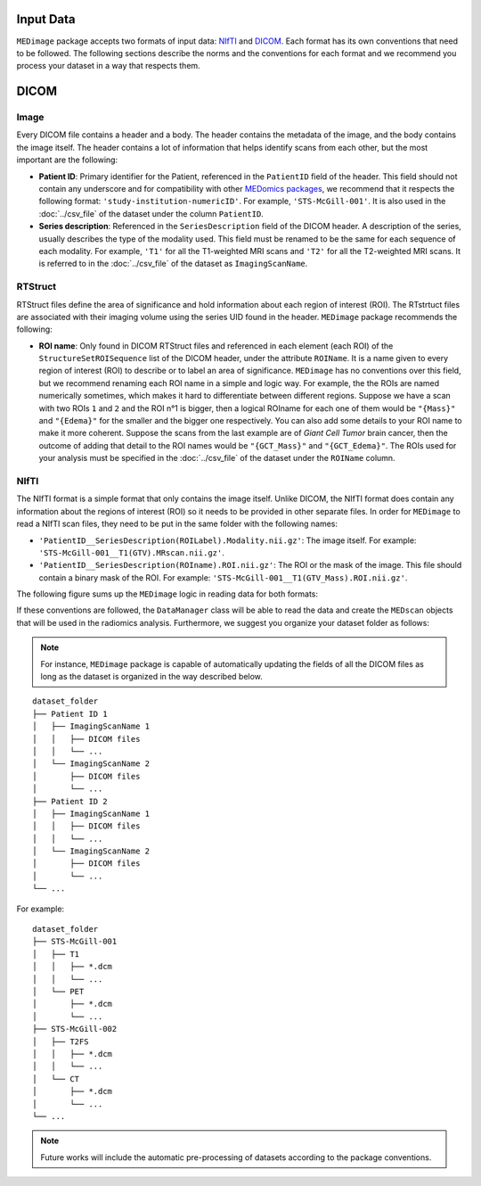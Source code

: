 Input Data
==========

``MEDimage`` package accepts two formats of input data: `NIfTI <https://brainder.org/2012/09/23/the-nifti-file-format/>`__ 
and `DICOM <https://fr.wikipedia.org/wiki/Digital_imaging_and_communications_in_medicine>`__. Each format has its own conventions
that need to be followed. The following sections describe the norms and the conventions for each format and we recommend you process your 
dataset in a way that respects them.

DICOM
=====

Image
-----

Every DICOM file contains a header and a body. The header contains the metadata of the image, and the body contains the image itself.
The header contains a lot of information that helps identify scans from each other, but the most important are the following:

- **Patient ID**: Primary identifier for the Patient, referenced in the ``PatientID`` field of the header. This field should not contain any
  underscore and for compatibility with other `MEDomics packages <https://github.com/medomics>`__, we recommend that it respects the following 
  format: ``'study-institution-numericID'``. For example, ``'STS-McGill-001'``. It is also used in the :doc:`../csv_file` of the dataset under 
  the column ``PatientID``.
- **Series description**: Referenced in the ``SeriesDescription`` field of the DICOM header. A description of the series, usually describes the 
  type of the modality used. This field must be renamed to be the same for each sequence of each modality. For example, ``'T1'`` for all the T1-weighted 
  MRI scans and ``'T2'`` for all the T2-weighted MRI scans. It is referred to in the :doc:`../csv_file` of the dataset as ``ImagingScanName``.

RTStruct
--------

RTStruct files define the area of significance and hold information about each region of interest (ROI). The RTstrtuct files are associated with their
imaging volume using the series UID found in the header. ``MEDimage`` package recommends the following:

- **ROI name**: Only found in DICOM RTStruct files and referenced in each element (each ROI) of the ``StructureSetROISequence`` list of the DICOM 
  header, under the attribute ``ROIName``. It is a name given to every region of interest (ROI) to describe or to label an area of significance. 
  ``MEDimage`` has no conventions over this field, but we recommend renaming each ROI name in a simple and logic way. For example, the the ROIs
  are named numerically sometimes, which makes it hard to differentiate between different regions. Suppose we have a scan with two ROIs ``1`` and ``2`` 
  and the ROI n°1 is bigger, then a logical ROIname for each one of them would be ``"{Mass}"`` and ``"{Edema}"`` for the smaller and the bigger one 
  respectively. You can also add some details to your ROI name to make it more coherent. Suppose the scans from the last example are of *Giant Cell 
  Tumor* brain cancer, then the outcome of adding that detail to the ROI names would be ``"{GCT_Mass}"`` and ``"{GCT_Edema}"``. The ROIs used for 
  your analysis must be specified in the :doc:`../csv_file` of the dataset under the ``ROIName`` column.

NIfTI
-----

The NIfTI format is a simple format that only contains the image itself. Unlike DICOM, the NIfTI format does contain any
information about the regions of interest (ROI) so it needs to be provided in other separate files. In order for ``MEDimage`` to read a NIfTI scan
files, they need to be put in the same folder with the following names:

- ``'PatientID__SeriesDescription(ROILabel).Modality.nii.gz'``: The image itself. For example: ``'STS-McGill-001__T1(GTV).MRscan.nii.gz'``.
- ``'PatientID__SeriesDescription(ROIname).ROI.nii.gz'``: The ROI or the mask of the image. This file should contain a binary mask of the ROI. 
  For example: ``'STS-McGill-001__T1(GTV_Mass).ROI.nii.gz'``.

The following figure sums up the ``MEDimage`` logic in reading data for both formats:

.. image:: /figures/InputDataSummary.png
    :width: 1000
    :align: center

If these conventions are followed, the ``DataManager`` class will be able to read the data and create the ``MEDscan`` objects that will be used
in the radiomics analysis. Furthermore, we suggest you organize your dataset folder as follows:

.. note::
    For instance, ``MEDimage`` package is capable of automatically updating the fields of all the DICOM files as long as the dataset is organized 
    in the way described below.
::

    dataset_folder
    ├── Patient ID 1      
    │   ├── ImagingScanName 1
    │   │   ├── DICOM files
    │   │   └── ...
    │   └── ImagingScanName 2
    │       ├── DICOM files
    │       └── ...
    ├── Patient ID 2      
    │   ├── ImagingScanName 1
    │   │   ├── DICOM files
    │   │   └── ...
    │   └── ImagingScanName 2
    │       ├── DICOM files
    │       └── ...
    └── ...

For example:

::

    dataset_folder
    ├── STS-McGill-001      
    │   ├── T1
    │   │   ├── *.dcm
    │   │   └── ...
    │   └── PET
    │       ├── *.dcm
    │       └── ...
    ├── STS-McGill-002      
    │   ├── T2FS
    │   │   ├── *.dcm
    │   │   └── ...
    │   └── CT
    │       ├── *.dcm
    │       └── ...
    └── ...

.. note::
    Future works will include the automatic pre-processing of datasets according to the package conventions.

